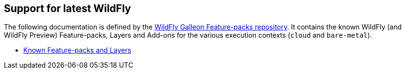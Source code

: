[[glow_server]]
## Support for latest WildFly

The following documentation is defined by the link:https://github.com/wildfly/wildfly-galleon-feature-packs[WildFly Galleon Feature-packs repository].
It contains the known WildFly (and WildFly Preview) Feature-packs, Layers and Add-ons for the various execution contexts (`cloud` and `bare-metal`).

* link:http://docs.wildfly.org/wildfly-galleon-feature-packs/[Known Feature-packs and Layers]

